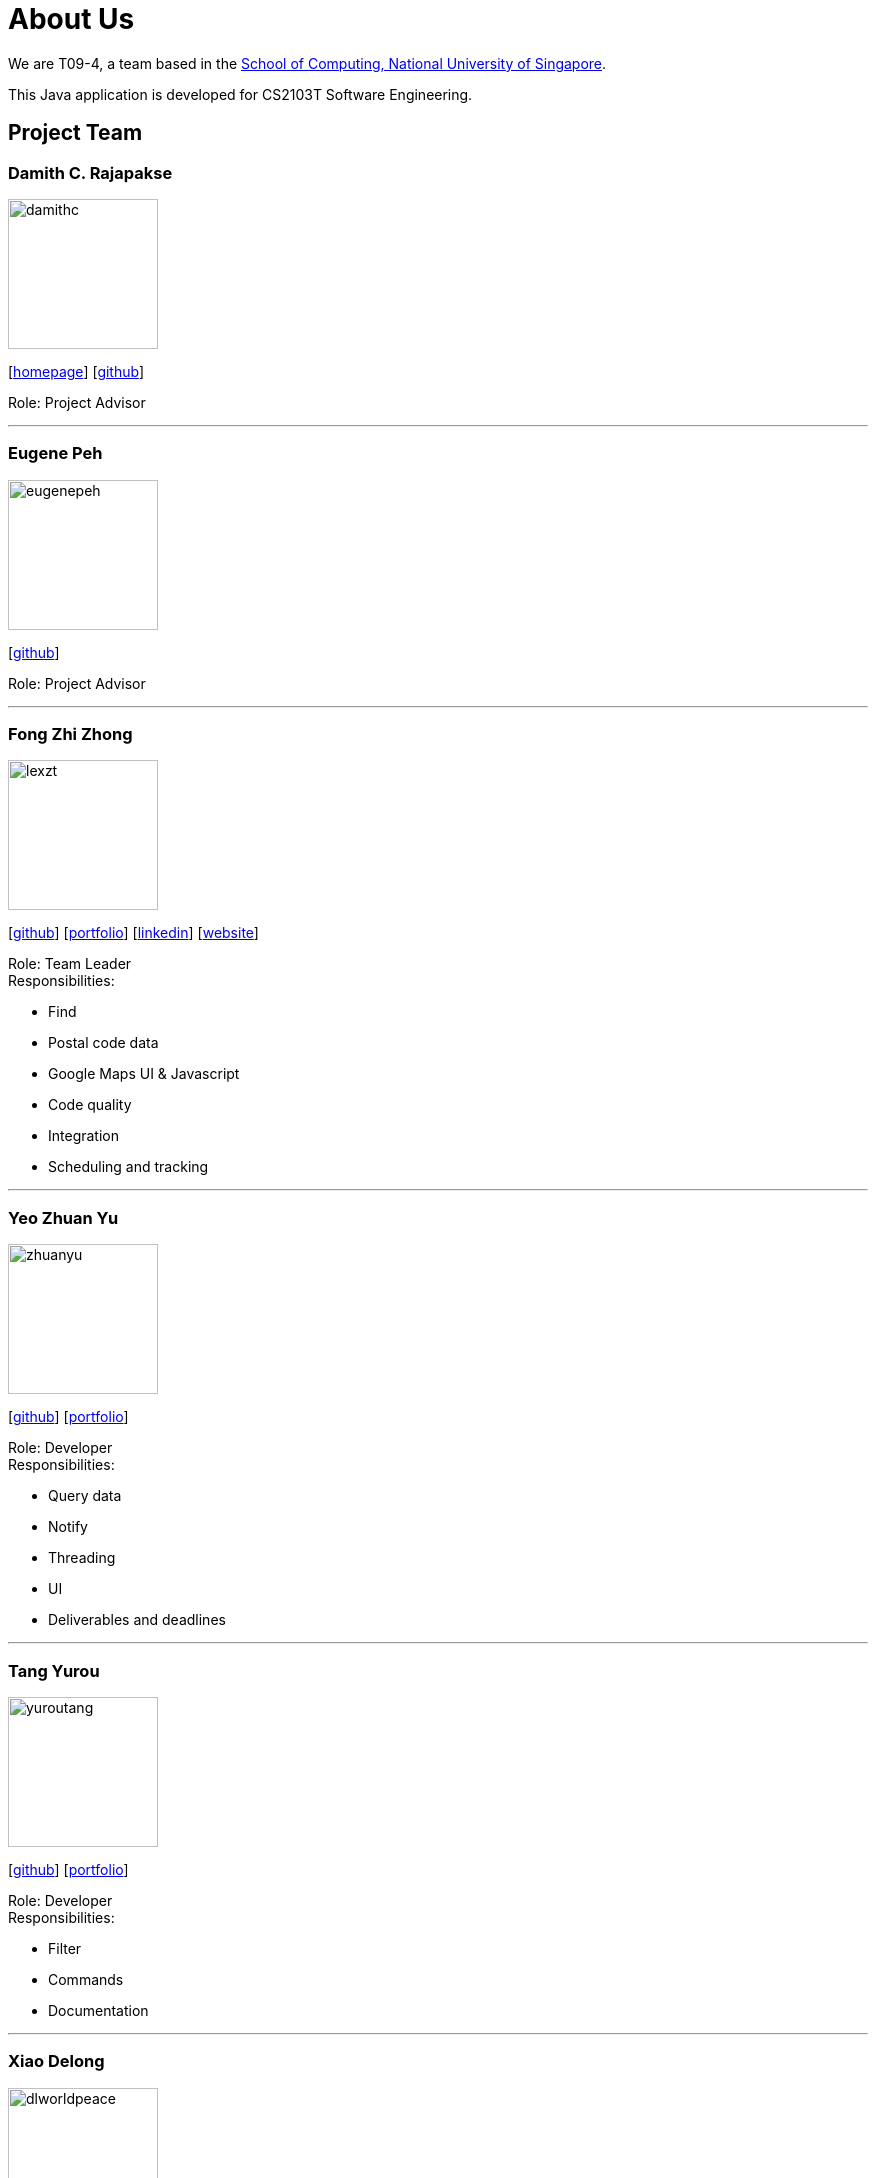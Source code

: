 = About Us
:site-section: AboutUs
:relfileprefix: team/
:imagesDir: images
:stylesDir: stylesheets
:stylesheet: default.css

We are T09-4, a team based in
the http://www.comp.nus.edu.sg[School of Computing, National University of Singapore]. +

This Java application is developed for CS2103T Software Engineering.

== Project Team

=== Damith C. Rajapakse
image::damithc.jpg[width="150", align="left"]
{empty}[http://www.comp.nus.edu.sg/~damithch[homepage]] [https://github.com/damithc[github]]

Role: Project Advisor

'''
=== Eugene Peh
image::eugenepeh.png[width="150", align="left"]
{empty}[https://github.com/eugenepeh[github]]

Role: Project Advisor

'''

=== Fong Zhi Zhong
image::lexzt.png[width="150", align="left"]
{empty}[https://github.com/lexzt[github]] [<<lexzt#, portfolio>>] [https://www.linkedin.com/in/fong-keith[linkedin]] [https://lexzt.github.io[website]]

Role: Team Leader +
Responsibilities:

* Find
* Postal code data
* Google Maps UI & Javascript
* Code quality
* Integration
* Scheduling and tracking

'''

=== Yeo Zhuan Yu
image::zhuanyu.png[width="150", align="left"]
{empty}[https://github.com/ZhuanYu[github]] [<<zhuanyu#, portfolio>>]

Role: Developer +
Responsibilities:

* Query data
* Notify
* Threading
* UI
* Deliverables and deadlines

'''

=== Tang Yurou
image::yuroutang.png[width="150", align="left"]
{empty}[https://github.com/YurouTang[github]] [<<yuroutang#, portfolio>>]

Role: Developer +
Responsibilities:

* Filter
* Commands
* Documentation

'''

=== Xiao Delong
image::dlworldpeace.png[width="150", align="left"]
{empty}[https://github.com/dlworldpeace[github]] [<<dlworldpeace#, portfolio>>]

Role: Developer +
Responsibilities:

* Abbreviations
* Autocomplete
* Testing
* UX Enhancement
